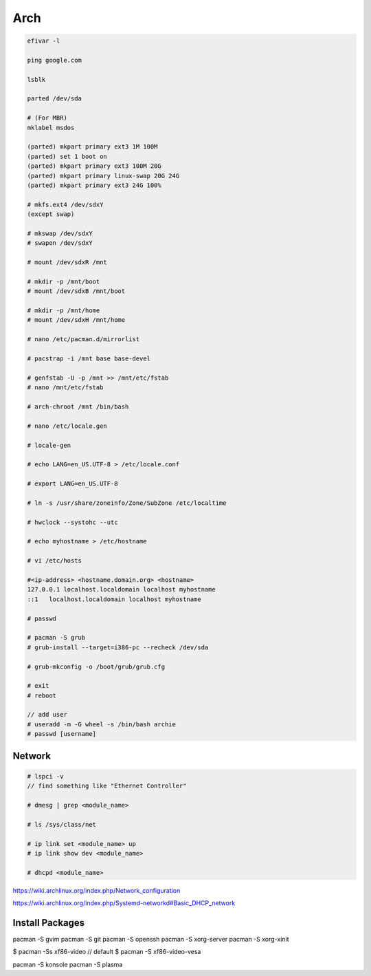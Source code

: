 Arch
====

.. code-block:: bash

    efivar -l

    ping google.com

    lsblk

    parted /dev/sda

    # (For MBR)
    mklabel msdos

    (parted) mkpart primary ext3 1M 100M
    (parted) set 1 boot on
    (parted) mkpart primary ext3 100M 20G
    (parted) mkpart primary linux-swap 20G 24G
    (parted) mkpart primary ext3 24G 100%

    # mkfs.ext4 /dev/sdxY
    (except swap)

    # mkswap /dev/sdxY
    # swapon /dev/sdxY

    # mount /dev/sdxR /mnt

    # mkdir -p /mnt/boot
    # mount /dev/sdxB /mnt/boot

    # mkdir -p /mnt/home
    # mount /dev/sdxH /mnt/home

    # nano /etc/pacman.d/mirrorlist

    # pacstrap -i /mnt base base-devel

    # genfstab -U -p /mnt >> /mnt/etc/fstab
    # nano /mnt/etc/fstab

    # arch-chroot /mnt /bin/bash

    # nano /etc/locale.gen

    # locale-gen

    # echo LANG=en_US.UTF-8 > /etc/locale.conf

    # export LANG=en_US.UTF-8

    # ln -s /usr/share/zoneinfo/Zone/SubZone /etc/localtime

    # hwclock --systohc --utc

    # echo myhostname > /etc/hostname

    # vi /etc/hosts

    #<ip-address> <hostname.domain.org> <hostname>
    127.0.0.1 localhost.localdomain localhost myhostname
    ::1   localhost.localdomain localhost myhostname

    # passwd

    # pacman -S grub
    # grub-install --target=i386-pc --recheck /dev/sda

    # grub-mkconfig -o /boot/grub/grub.cfg

    # exit
    # reboot

    // add user
    # useradd -m -G wheel -s /bin/bash archie
    # passwd [username]

Network
-------

.. code-block:: bash

    # lspci -v
    // find something like "Ethernet Controller"

    # dmesg | grep <module_name>

    # ls /sys/class/net

    # ip link set <module_name> up
    # ip link show dev <module_name>

    # dhcpd <module_name>

https://wiki.archlinux.org/index.php/Network_configuration

https://wiki.archlinux.org/index.php/Systemd-networkd#Basic_DHCP_network


Install Packages
----------------

pacman -S gvim  
pacman -S git
pacman -S openssh
pacman -S xorg-server
pacman -S xorg-xinit

$ pacman -Ss xf86-video
// default
$ pacman -S xf86-video-vesa


pacman -S konsole
pacman -S plasma

